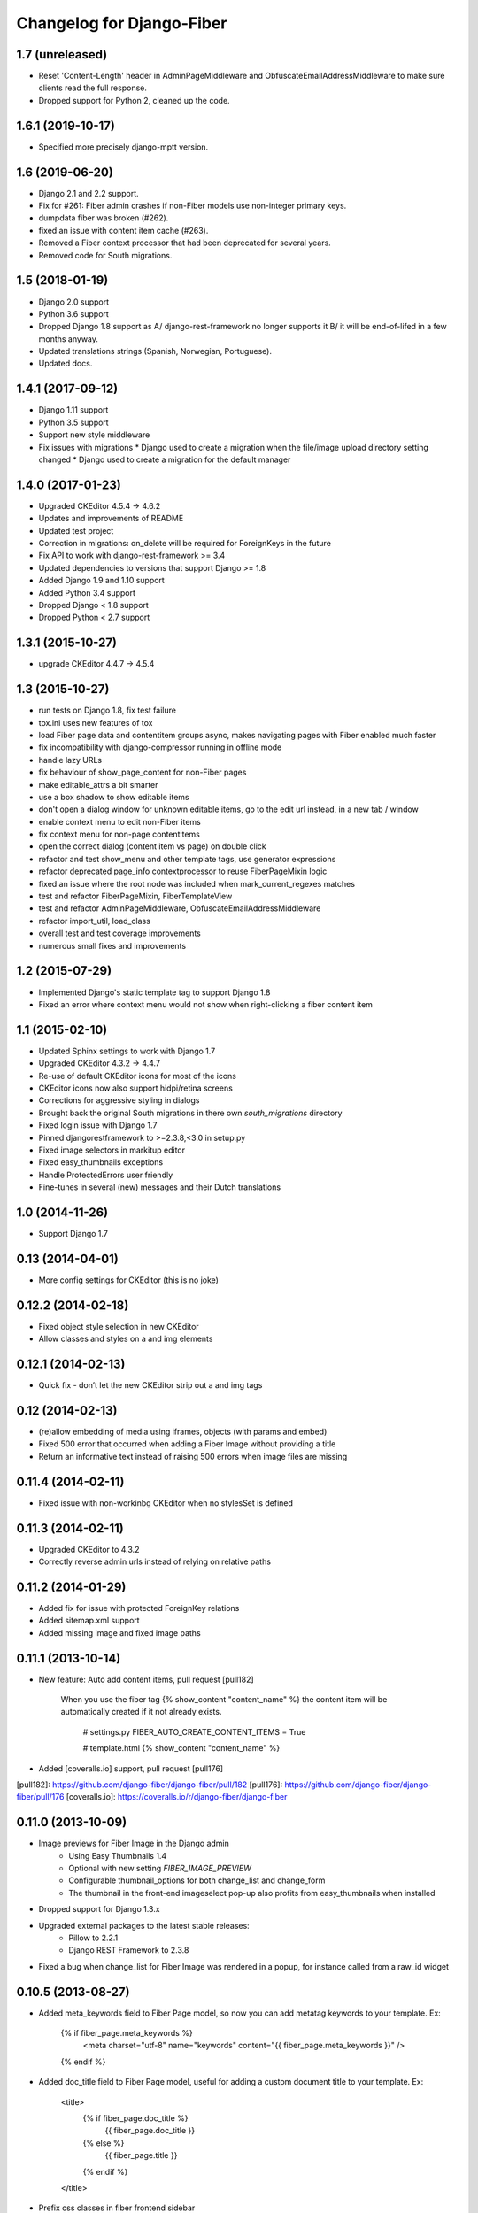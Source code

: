 Changelog for Django-Fiber
==========================

1.7 (unreleased)
----------------

- Reset 'Content-Length' header in AdminPageMiddleware and
  ObfuscateEmailAddressMiddleware to make sure clients read
  the full response.
- Dropped support for Python 2, cleaned up the code.


1.6.1 (2019-10-17)
------------------

- Specified more precisely django-mptt version.


1.6 (2019-06-20)
----------------

- Django 2.1 and 2.2 support.
- Fix for #261: Fiber admin crashes if non-Fiber models use non-integer primary keys.
- dumpdata fiber was broken (#262).
- fixed an issue with content item cache (#263).
- Removed a Fiber context processor that had been deprecated for several years.
- Removed code for South migrations.

1.5 (2018-01-19)
----------------

* Django 2.0 support
* Python 3.6 support
* Dropped Django 1.8 support as A/ django-rest-framework no longer supports it B/ it will be end-of-lifed
  in a few months anyway.
* Updated translations strings (Spanish, Norwegian, Portuguese).
* Updated docs.

1.4.1 (2017-09-12)
------------------

* Django 1.11 support
* Python 3.5 support
* Support new style middleware
* Fix issues with migrations
  * Django used to create a migration when the file/image upload directory setting changed
  * Django used to create a migration for the default manager

1.4.0 (2017-01-23)
------------------

* Upgraded CKEditor 4.5.4 -> 4.6.2
* Updates and improvements of README
* Updated test project
* Correction in migrations: on_delete will be required for ForeignKeys in the future
* Fix API to work with django-rest-framework >= 3.4
* Updated dependencies to versions that support Django >= 1.8
* Added Django 1.9 and 1.10 support
* Added Python 3.4 support
* Dropped Django < 1.8 support
* Dropped Python < 2.7 support


1.3.1 (2015-10-27)
------------------

* upgrade CKEditor 4.4.7 -> 4.5.4


1.3 (2015-10-27)
------------------

* run tests on Django 1.8, fix test failure
* tox.ini uses new features of tox
* load Fiber page data and contentitem groups async, makes navigating pages with Fiber enabled much faster
* fix incompatibility with django-compressor running in offline mode
* handle lazy URLs
* fix behaviour of show_page_content for non-Fiber pages
* make editable_attrs a bit smarter
* use a box shadow to show editable items
* don't open a dialog window for unknown editable items, go to the edit url instead, in a new tab / window
* enable context menu to edit non-Fiber items
* fix context menu for non-page contentitems
* open the correct dialog (content item vs page) on double click
* refactor and test show_menu and other template tags, use generator expressions
* refactor deprecated page_info contextprocessor to reuse FiberPageMixin logic
* fixed an issue where the root node was included when mark_current_regexes matches
* test and refactor FiberPageMixin, FiberTemplateView
* test and refactor AdminPageMiddleware, ObfuscateEmailAddressMiddleware
* refactor import_util, load_class
* overall test and test coverage improvements
* numerous small fixes and improvements


1.2 (2015-07-29)
------------------

* Implemented Django's static template tag to support Django 1.8
* Fixed an error where context menu would not show when right-clicking a fiber content item


1.1 (2015-02-10)
------------------

* Updated Sphinx settings to work with Django 1.7
* Upgraded CKEditor 4.3.2 -> 4.4.7
* Re-use of default CKEditor icons for most of the icons
* CKEditor icons now also support hidpi/retina screens
* Corrections for aggressive styling in dialogs
* Brought back the original South migrations in there own `south_migrations` directory
* Fixed login issue with Django 1.7
* Pinned djangorestframework to >=2.3.8,<3.0 in setup.py
* Fixed image selectors in markitup editor
* Fixed easy_thumbnails exceptions
* Handle ProtectedErrors user friendly
* Fine-tunes in several (new) messages and their Dutch translations


1.0 (2014-11-26)
------------------

* Support Django 1.7


0.13 (2014-04-01)
------------------

* More config settings for CKEditor (this is no joke)


0.12.2 (2014-02-18)
------------------

* Fixed object style selection in new CKEditor
* Allow classes and styles on a and img elements


0.12.1 (2014-02-13)
------------------

* Quick fix - don’t let the new CKEditor strip out a and img tags


0.12 (2014-02-13)
------------------

* (re)allow embedding of media using iframes, objects (with params and embed)
* Fixed 500 error that occurred when adding a Fiber Image without providing a title
* Return an informative text instead of raising 500 errors when image files are missing


0.11.4 (2014-02-11)
------------------

* Fixed issue with non-workinbg CKEditor when no stylesSet is defined


0.11.3 (2014-02-11)
------------------

* Upgraded CKEditor to 4.3.2
* Correctly reverse admin urls instead of relying on relative paths


0.11.2 (2014-01-29)
------------------

* Added fix for issue with protected ForeignKey relations
* Added sitemap.xml support
* Added missing image and fixed image paths


0.11.1 (2013-10-14)
------------------

* New feature: Auto add content items, pull request [pull182]

    When you use the fiber tag {% show_content "content_name" %} the content item will be automatically created if it not already exists.

        # settings.py
        FIBER_AUTO_CREATE_CONTENT_ITEMS = True

        # template.html
        {% show_content "content_name" %}

* Added [coveralls.io] support, pull request [pull176]

[pull182]: https://github.com/django-fiber/django-fiber/pull/182
[pull176]: https://github.com/django-fiber/django-fiber/pull/176
[coveralls.io]: https://coveralls.io/r/django-fiber/django-fiber


0.11.0 (2013-10-09)
------------------

* Image previews for Fiber Image in the Django admin
    * Using Easy Thumbnails 1.4
    * Optional with new setting `FIBER_IMAGE_PREVIEW`
    * Configurable thumbnail_options for both change_list and change_form
    * The thumbnail in the front-end imageselect pop-up also profits from easy_thumbnails when installed
* Dropped support for Django 1.3.x
* Upgraded external packages to the latest stable releases:
    * Pillow to 2.2.1
    * Django REST Framework to 2.3.8
* Fixed a bug when change_list for Fiber Image was rendered in a popup, for instance called from a raw_id widget


0.10.5 (2013-08-27)
------------------

* Added meta_keywords field to Fiber Page model, so now you can add metatag keywords to your template. Ex:

        {% if fiber_page.meta_keywords %}
            <meta charset="utf-8" name="keywords" content="{{ fiber_page.meta_keywords }}" />
        {% endif %}

* Added doc_title field to Fiber Page model, useful for adding a custom document title to your template. Ex:

        <title>
            {% if fiber_page.doc_title %}
                {{ fiber_page.doc_title }}
            {% else %}
                {{ fiber_page.title }}
            {% endif %}
        </title>

* Prefix css classes in fiber frontend sidebar
    * See [issue180]
* Show a boolean True/False icon in the Django admin if a ContentItem is not used.
    * See [issue175]
* Upgraded external packages to the latest stable releases:
    * Pillow to 2.1.0
    * Django MPTT to 0.6
    * Django REST Framework to 2.3.7

[issue180]: https://github.com/django-fiber/django-fiber/issues/180
[issue175]: https://github.com/django-fiber/django-fiber/pull/175


0.10.4 (2013-07-03)
------------------

* Upgraded Django REST Framework to 2.3.6


0.10.3 (2013-04-25)
------------------

* Upgraded external packages to the latest stable releases:
    * Django REST Framework 2.2.6
    * Django Compressor 1.3
    * Pillow 2.0.0
* Extended the Permission Class with a method that allows a developer to control if
  a user can see the Fiber admin interface
* Bugfixes:
    * Fixed a [bug][issue171] in the middleware which was introduced in 0.10.2 if using Django 1.3
    * Thanks to the upgrade of Django REST Framework [this issue][issue] is also resolved.

[issue171]: https://github.com/django-fiber/django-fiber/pull/171
[issue]: https://github.com/tomchristie/django-rest-framework/issues/705


0.10.2 (2013-05-22)
------------------

* Django 1.5 compatibility fixes
* block non-POST requests on login
* updated external libraries
    * Fine Uploader 3.2.0
    * CKEDITOR 4.0.1
* improved testing
    * test multiple Django and Python versions on Travis CI
    * added tox support


0.10.1 (2013-02-07)
------------------

* updated Django REST Framework to 2.1.17
* updated requirements
    * Pillow 1.7.8
    * Django MPTT 0.5.5
    * Django compressor 1.2
    * Django REST Framework 2.1.17
* Django 1.5 compatibility fixes
* added meta_description field to Page
* added has_visible_children method to Page
* improved file deletion for multiple storage backends


0.10 (2012-12-21)
------------------

* Enhancement: Ported to REST Framework. **Note:** projects with local REST Framework 0.3.X or 0.3.4
dependencies will break.
* Enhancements: Updated README file and added this changelog.


0.9.9.1 (2012-12-06)
--------------------

* Security-Bugfix: Changed permission check in API from IsAuthenticated to IsAdminUser


0.9.9 (2012-11-27)
------------------

* Enhancement: Title fields of pages are now required. Solves inconsistent behaviour in the UI.

---

Older changes not documented. Refer to the git log for details.
